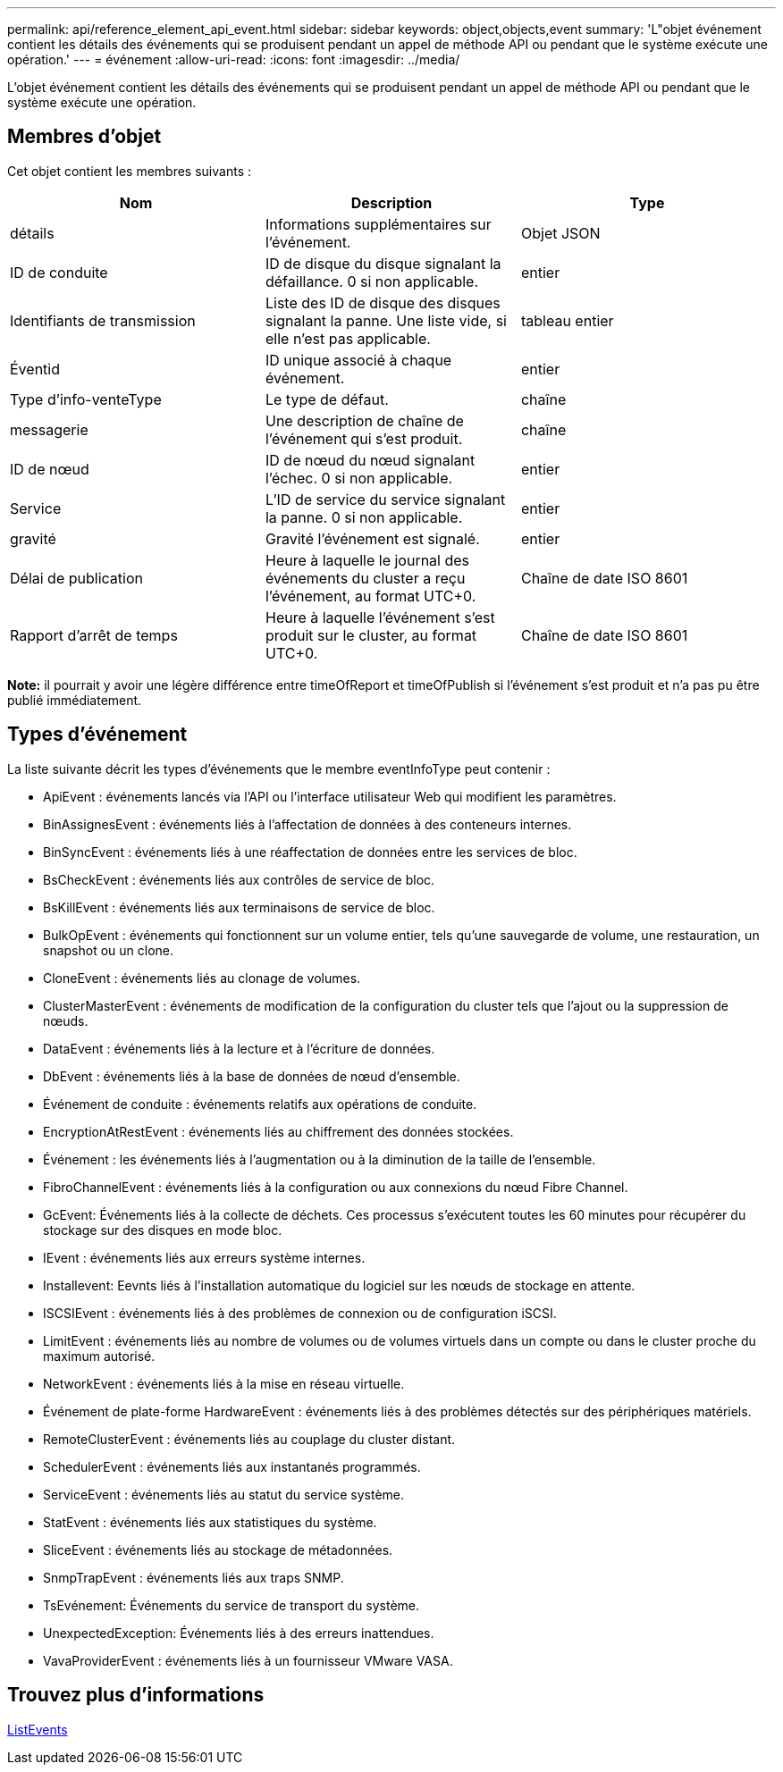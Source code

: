 ---
permalink: api/reference_element_api_event.html 
sidebar: sidebar 
keywords: object,objects,event 
summary: 'L"objet événement contient les détails des événements qui se produisent pendant un appel de méthode API ou pendant que le système exécute une opération.' 
---
= événement
:allow-uri-read: 
:icons: font
:imagesdir: ../media/


[role="lead"]
L'objet événement contient les détails des événements qui se produisent pendant un appel de méthode API ou pendant que le système exécute une opération.



== Membres d'objet

Cet objet contient les membres suivants :

|===
| Nom | Description | Type 


 a| 
détails
 a| 
Informations supplémentaires sur l'événement.
 a| 
Objet JSON



 a| 
ID de conduite
 a| 
ID de disque du disque signalant la défaillance. 0 si non applicable.
 a| 
entier



 a| 
Identifiants de transmission
 a| 
Liste des ID de disque des disques signalant la panne. Une liste vide, si elle n'est pas applicable.
 a| 
tableau entier



 a| 
Éventid
 a| 
ID unique associé à chaque événement.
 a| 
entier



 a| 
Type d'info-venteType
 a| 
Le type de défaut.
 a| 
chaîne



 a| 
messagerie
 a| 
Une description de chaîne de l'événement qui s'est produit.
 a| 
chaîne



 a| 
ID de nœud
 a| 
ID de nœud du nœud signalant l'échec. 0 si non applicable.
 a| 
entier



 a| 
Service
 a| 
L'ID de service du service signalant la panne. 0 si non applicable.
 a| 
entier



 a| 
gravité
 a| 
Gravité l'événement est signalé.
 a| 
entier



 a| 
Délai de publication
 a| 
Heure à laquelle le journal des événements du cluster a reçu l'événement, au format UTC+0.
 a| 
Chaîne de date ISO 8601



 a| 
Rapport d'arrêt de temps
 a| 
Heure à laquelle l'événement s'est produit sur le cluster, au format UTC+0.
 a| 
Chaîne de date ISO 8601

|===
*Note:* il pourrait y avoir une légère différence entre timeOfReport et timeOfPublish si l'événement s'est produit et n'a pas pu être publié immédiatement.



== Types d'événement

La liste suivante décrit les types d'événements que le membre eventInfoType peut contenir :

* ApiEvent : événements lancés via l'API ou l'interface utilisateur Web qui modifient les paramètres.
* BinAssignesEvent : événements liés à l'affectation de données à des conteneurs internes.
* BinSyncEvent : événements liés à une réaffectation de données entre les services de bloc.
* BsCheckEvent : événements liés aux contrôles de service de bloc.
* BsKillEvent : événements liés aux terminaisons de service de bloc.
* BulkOpEvent : événements qui fonctionnent sur un volume entier, tels qu'une sauvegarde de volume, une restauration, un snapshot ou un clone.
* CloneEvent : événements liés au clonage de volumes.
* ClusterMasterEvent : événements de modification de la configuration du cluster tels que l'ajout ou la suppression de nœuds.
* DataEvent : événements liés à la lecture et à l'écriture de données.
* DbEvent : événements liés à la base de données de nœud d'ensemble.
* Événement de conduite : événements relatifs aux opérations de conduite.
* EncryptionAtRestEvent : événements liés au chiffrement des données stockées.
* Événement : les événements liés à l'augmentation ou à la diminution de la taille de l'ensemble.
* FibroChannelEvent : événements liés à la configuration ou aux connexions du nœud Fibre Channel.
* GcEvent: Événements liés à la collecte de déchets. Ces processus s'exécutent toutes les 60 minutes pour récupérer du stockage sur des disques en mode bloc.
* IEvent : événements liés aux erreurs système internes.
* Installevent: Eevnts liés à l'installation automatique du logiciel sur les nœuds de stockage en attente.
* ISCSIEvent : événements liés à des problèmes de connexion ou de configuration iSCSI.
* LimitEvent : événements liés au nombre de volumes ou de volumes virtuels dans un compte ou dans le cluster proche du maximum autorisé.
* NetworkEvent : événements liés à la mise en réseau virtuelle.
* Événement de plate-forme HardwareEvent : événements liés à des problèmes détectés sur des périphériques matériels.
* RemoteClusterEvent : événements liés au couplage du cluster distant.
* SchedulerEvent : événements liés aux instantanés programmés.
* ServiceEvent : événements liés au statut du service système.
* StatEvent : événements liés aux statistiques du système.
* SliceEvent : événements liés au stockage de métadonnées.
* SnmpTrapEvent : événements liés aux traps SNMP.
* TsEvénement: Événements du service de transport du système.
* UnexpectedException: Événements liés à des erreurs inattendues.
* VavaProviderEvent : événements liés à un fournisseur VMware VASA.




== Trouvez plus d'informations

xref:reference_element_api_listevents.adoc[ListEvents]
